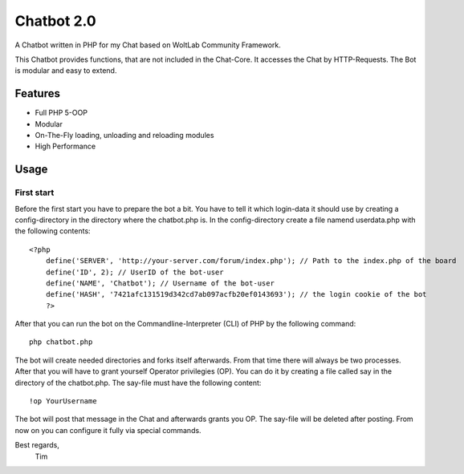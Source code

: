 ===========
Chatbot 2.0
===========

A Chatbot written in PHP for my Chat based on WoltLab Community Framework.

This Chatbot provides functions, that are not included in the Chat-Core. It 
accesses the Chat by HTTP-Requests. The Bot is modular and easy to extend.

Features
========

* Full PHP 5-OOP
* Modular
* On-The-Fly loading, unloading and reloading modules
* High Performance 

Usage
=====

First start
-----------

Before the first start you have to prepare the bot a bit. You have to tell it
which login-data it should use by creating a config-directory in the directory
where the chatbot.php is. In the config-directory create a file namend 
userdata.php with the following contents::

    <?php
	define('SERVER', 'http://your-server.com/forum/index.php'); // Path to the index.php of the board
	define('ID', 2); // UserID of the bot-user
	define('NAME', 'Chatbot'); // Username of the bot-user
	define('HASH', '7421afc131519d342cd7ab097acfb20ef0143693'); // the login cookie of the bot
	?>
	
After that you can run the bot on the Commandline-Interpreter (CLI) of PHP by
the following command::
    
	php chatbot.php
	
The bot will create needed directories and forks itself afterwards. From that
time there will always be two processes. After that you will have to grant
yourself Operator privilegies (OP). You can do it by creating a file called say
in the directory of the chatbot.php. The say-file must have the following
content::
    
	!op YourUsername
	
The bot will post that message in the Chat and afterwards grants you OP. The
say-file will be deleted after posting. From now on you can configure it fully
via special commands.


Best regards,
		Tim